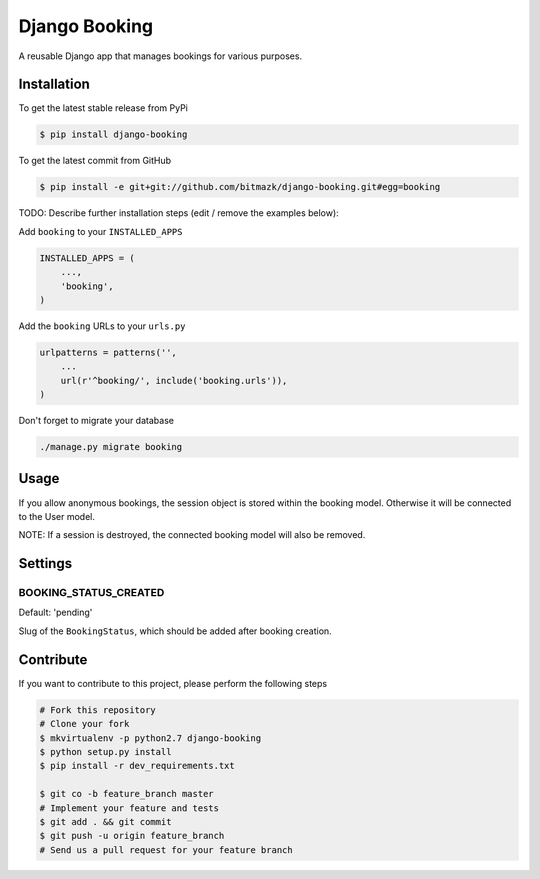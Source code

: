 Django Booking
============

A reusable Django app that manages bookings for various purposes.

Installation
------------

To get the latest stable release from PyPi

.. code-block:: bash

    $ pip install django-booking

To get the latest commit from GitHub

.. code-block:: bash

    $ pip install -e git+git://github.com/bitmazk/django-booking.git#egg=booking

TODO: Describe further installation steps (edit / remove the examples below):

Add ``booking`` to your ``INSTALLED_APPS``

.. code-block:: python

    INSTALLED_APPS = (
        ...,
        'booking',
    )

Add the ``booking`` URLs to your ``urls.py``

.. code-block:: python

    urlpatterns = patterns('',
        ...
        url(r'^booking/', include('booking.urls')),
    )

Don't forget to migrate your database

.. code-block:: bash

    ./manage.py migrate booking


Usage
-----

If you allow anonymous bookings, the session object is stored within the
booking model. Otherwise it will be connected to the User model.

NOTE: If a session is destroyed, the connected booking model will also be
removed.

Settings
--------

BOOKING_STATUS_CREATED
++++++++++++++++++++++

Default: 'pending'

Slug of the ``BookingStatus``, which should be added after booking creation.


Contribute
----------

If you want to contribute to this project, please perform the following steps

.. code-block:: bash

    # Fork this repository
    # Clone your fork
    $ mkvirtualenv -p python2.7 django-booking
    $ python setup.py install
    $ pip install -r dev_requirements.txt

    $ git co -b feature_branch master
    # Implement your feature and tests
    $ git add . && git commit
    $ git push -u origin feature_branch
    # Send us a pull request for your feature branch
